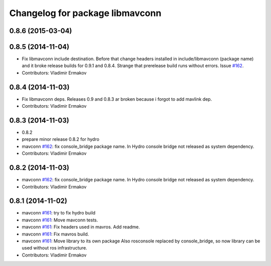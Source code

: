 ^^^^^^^^^^^^^^^^^^^^^^^^^^^^^^^^
Changelog for package libmavconn
^^^^^^^^^^^^^^^^^^^^^^^^^^^^^^^^

0.8.6 (2015-03-04)
------------------

0.8.5 (2014-11-04)
------------------
* Fix libmavconn include destination.
  Before that change headers installed in include/libmavconn (package name)
  and it broke release builds for 0.9.1 and 0.8.4.
  Strange that prerelease build runs without errors.
  Issue `#162 <https://github.com/vooon/mavros/issues/162>`_.
* Contributors: Vladimir Ermakov

0.8.4 (2014-11-03)
------------------
* Fix libmavconn deps.
  Releases 0.9 and 0.8.3 ar broken because i forgot to add mavlink dep.
* Contributors: Vladimir Ermakov

0.8.3 (2014-11-03)
------------------
* 0.8.2
* prepare minor release 0.8.2 for hydro
* mavconn `#162 <https://github.com/vooon/mavros/issues/162>`_: fix console_bridge package name.
  In Hydro console bridge not released as system dependency.
* Contributors: Vladimir Ermakov

0.8.2 (2014-11-03)
------------------
* mavconn `#162 <https://github.com/vooon/mavros/issues/162>`_: fix console_bridge package name.
  In Hydro console bridge not released as system dependency.
* Contributors: Vladimir Ermakov

0.8.1 (2014-11-02)
------------------
* mavconn `#161 <https://github.com/vooon/mavros/issues/161>`_: try to fix hydro build
* mavconn `#161 <https://github.com/vooon/mavros/issues/161>`_: Move mavconn tests.
* mavconn `#161 <https://github.com/vooon/mavros/issues/161>`_: Fix headers used in mavros. Add readme.
* mavconn `#161 <https://github.com/vooon/mavros/issues/161>`_: Fix mavros build.
* mavconn `#161 <https://github.com/vooon/mavros/issues/161>`_: Move library to its own package
  Also rosconsole replaced by console_bridge, so now library can be used
  without ros infrastructure.
* Contributors: Vladimir Ermakov
